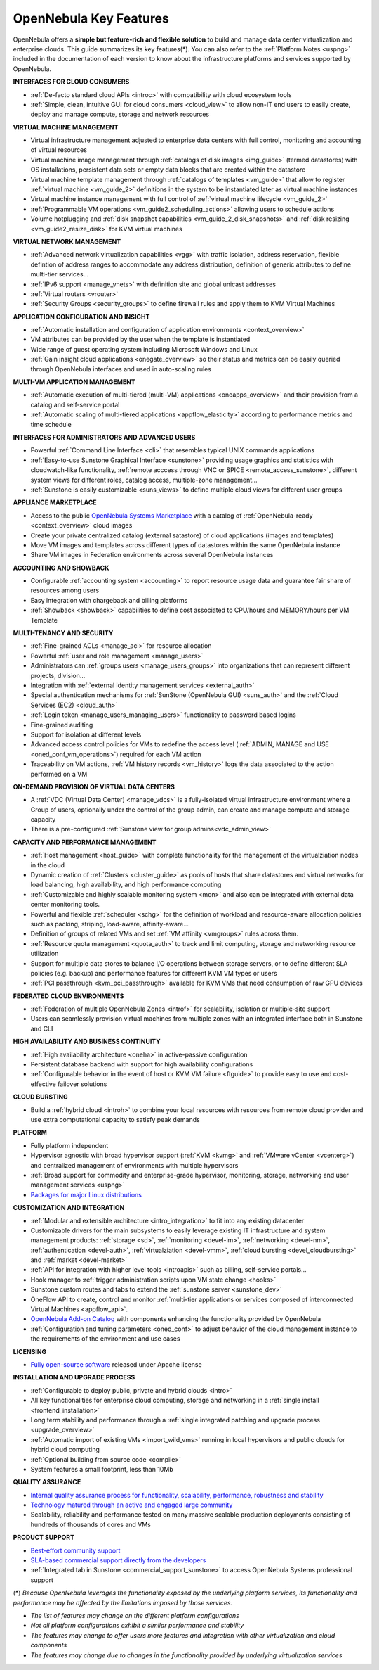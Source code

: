 .. _key_features:
.. _features:

================================================================================
OpenNebula Key Features
================================================================================

OpenNebula offers a **simple but feature-rich and flexible solution** to build and manage data center virtualization and enterprise clouds. This guide summarizes its key features(\*). You can also refer to the :ref:`Platform Notes <uspng>` included in the documentation of each version to know about the infrastructure platforms and services supported by OpenNebula.


**INTERFACES FOR CLOUD CONSUMERS**

- :ref:`De-facto standard cloud APIs <introc>` with compatibility with cloud ecosystem tools

- :ref:`Simple, clean, intuitive GUI for cloud consumers <cloud_view>` to allow non-IT end users to easily create, deploy and manage compute, storage and network resources


**VIRTUAL MACHINE MANAGEMENT**

- Virtual infrastructure management adjusted to enterprise data centers with full control, monitoring and accounting of virtual  resources

- Virtual machine image management through :ref:`catalogs of disk images <img_guide>` (termed datastores) with OS installations, persistent data sets or empty data blocks that are created within the datastore

-  Virtual machine template management through :ref:`catalogs of templates <vm_guide>` that allow to register :ref:`virtual machine <vm_guide_2>` definitions in the system to be instantiated later as virtual machine instances

-  Virtual machine instance management with full control of :ref:`virtual machine lifecycle <vm_guide_2>`

-  :ref:`Programmable VM operations <vm_guide2_scheduling_actions>` allowing users to schedule actions

-  Volume hotplugging and :ref:`disk snapshot capabilities <vm_guide_2_disk_snapshots>` and :ref:`disk resizing <vm_guide2_resize_disk>` for KVM virtual machines


**VIRTUAL NETWORK MANAGEMENT**

- :ref:`Advanced network virtualization capabilities <vgg>` with traffic isolation, address reservation, flexible defintion of address ranges to accommodate any address distribution, definition of generic attributes to define multi-tier services...

- :ref:`IPv6 support <manage_vnets>` with definition site and global unicast addresses

- :ref:`Virtual routers <vrouter>`

- :ref:`Security Groups <security_groups>` to define firewall rules and apply them to KVM Virtual Machines


**APPLICATION CONFIGURATION AND INSIGHT**

- :ref:`Automatic installation and configuration of application environments <context_overview>`

- VM attributes can be provided by the user when the template is instantiated

- Wide range of guest operating system including Microsoft Windows and Linux

- :ref:`Gain insight cloud applications <onegate_overview>` so their status and metrics can be easily queried through OpenNebula interfaces and used in auto-scaling rules


**MULTI-VM APPLICATION MANAGEMENT**

- :ref:`Automatic execution of multi-tiered (multi-VM) applications <oneapps_overview>` and their provision from a catalog and self-service portal

- :ref:`Automatic scaling of multi-tiered applications <appflow_elasticity>` according to performance metrics and time schedule


**INTERFACES FOR ADMINISTRATORS AND ADVANCED USERS**

- Powerful :ref:`Command Line Interface <cli>` that resembles typical UNIX commands applications

- :ref:`Easy-to-use Sunstone Graphical Interface <sunstone>` providing usage graphics and statistics with cloudwatch-like functionality, :ref:`remote acccess through VNC or SPICE <remote_access_sunstone>`, different system views for different roles, catalog access, multiple-zone management...

- :ref:`Sunstone is easily customizable <suns_views>` to define multiple cloud views for different user groups


**APPLIANCE MARKETPLACE**

- Access to the public `OpenNebula Systems Marketplace <http://marketplace.opennebula.systems>`__ with a catalog of :ref:`OpenNebula-ready <context_overview>` cloud images

- Create your private centralized catalog (external satastore) of cloud applications (images and templates) 

- Move VM images and templates across different types of datastores within the same OpenNebula instance  

- Share VM images in Federation environments across several OpenNebula instances


**ACCOUNTING AND SHOWBACK**

- Configurable :ref:`accounting system <accounting>` to report resource usage data and guarantee fair share of resources among users

- Easy integration with chargeback and billing platforms

- :ref:`Showback <showback>` capabilities to define cost associated to CPU/hours and MEMORY/hours per VM Template


**MULTI-TENANCY AND SECURITY**

- :ref:`Fine-grained ACLs <manage_acl>` for resource allocation

- Powerful :ref:`user and role management <manage_users>`

- Administrators can :ref:`groups users <manage_users_groups>` into organizations that can represent different projects, division...

- Integration with :ref:`external identity management services <external_auth>`

- Special authentication mechanisms for :ref:`SunStone (OpenNebula GUI) <suns_auth>` and the :ref:`Cloud Services (EC2) <cloud_auth>`

- :ref:`Login token <manage_users_managing_users>` functionality to password based logins

- Fine-grained auditing

- Support for isolation at different levels

- Advanced access control policies for VMs to redefine the access level (:ref:`ADMIN, MANAGE and USE <oned_conf_vm_operations>`) required for each VM action

- Traceability on VM actions, :ref:`VM history records <vm_history>` logs the data associated to the action performed on a VM


**ON-DEMAND PROVISION OF VIRTUAL DATA CENTERS**

- A :ref:`VDC (Virtual Data Center) <manage_vdcs>` is a fully-isolated virtual infrastructure environment where a Group of users, optionally under the control of the group admin, can create and manage compute and storage capacity

- There is a pre-configured :ref:`Sunstone view for group admins<vdc_admin_view>` 


**CAPACITY AND PERFORMANCE MANAGEMENT**

- :ref:`Host management <host_guide>` with complete functionality for the management of the virtualziation nodes in the cloud

- Dynamic creation of :ref:`Clusters <cluster_guide>` as pools of hosts that share datastores and virtual networks for load balancing, high availability, and high performance computing

- :ref:`Customizable and highly scalable monitoring system <mon>` and also can be integrated with external data center monitoring tools.

- Powerful and flexible :ref:`scheduler <schg>` for the definition of workload and resource-aware allocation policies such as packing, striping, load-aware, affinity-aware…  

- Definition of groups of related VMs and set :ref:`VM affinity <vmgroups>` rules across them.

- :ref:`Resource quota management <quota_auth>` to track and limit computing, storage and networking resource utilization

- Support for multiple data stores to balance I/O operations between storage servers, or to define different SLA policies (e.g. backup) and performance features for different KVM VM types or users

- :ref:`PCI passthrough <kvm_pci_passthrough>` available for KVM VMs that need consumption of raw GPU devices


**FEDERATED CLOUD ENVIRONMENTS**

- :ref:`Federation of multiple OpenNebula Zones <introf>` for scalability, isolation or multiple-site support

- Users can seamlessly provision virtual machines from multiple zones with an integrated interface both in Sunstone and CLI


**HIGH AVAILABILITY AND BUSINESS CONTINUITY**

- :ref:`High availability architecture <oneha>` in active-passive configuration

- Persistent database backend with support for high availability configurations

- :ref:`Configurable behavior in the event of host or KVM VM failure <ftguide>` to provide easy to use and cost-effective failover solutions


**CLOUD BURSTING**

- Build a :ref:`hybrid cloud <introh>` to combine your local resources with resources from remote cloud provider and use extra computational capacity to satisfy peak demands


**PLATFORM**

- Fully platform independent

- Hypervisor agnostic with broad hypervisor support (:ref:`KVM <kvmg>` and :ref:`VMware vCenter <vcenterg>`) and centralized management of environments with multiple hypervisors

- :ref:`Broad support for commodity and enterprise-grade hypervisor, monitoring, storage, networking and user management services <uspng>`

- `Packages for major Linux distributions <http://opennebula.org/software/>`__ 


**CUSTOMIZATION AND INTEGRATION**

- :ref:`Modular and extensible architecture <intro_integration>` to fit into any existing datacenter

- Customizable drivers for the main subsystems to easily leverage existing IT infrastructure and system management products: :ref:`storage <sd>`, :ref:`monitoring <devel-im>`, :ref:`networking <devel-nm>`, :ref:`authentication <devel-auth>`, :ref:`virtualziation <devel-vmm>`, :ref:`cloud bursting <devel_cloudbursting>` and :ref:`market <devel-market>`

- :ref:`API for integration with higher level tools <introapis>` such as billing, self-service portals…

- Hook manager to :ref:`trigger administration scripts upon VM state change <hooks>`

- Sunstone custom routes and tabs to extend the :ref:`sunstone server <sunstone_dev>`

- OneFlow API to create, control and monitor :ref:`multi-tier applications or services composed of interconnected Virtual Machines <appflow_api>`.

- `OpenNebula Add-on Catalog <http://opennebula.org/addons:addons>`_ with components enhancing the functionality provided by OpenNebula

- :ref:`Configuration and tuning parameters <oned_conf>` to adjust behavior of the cloud management instance to the requirements of the environment and use cases


**LICENSING**

- `Fully open-source software <https://github.com/OpenNebula/one>`__  released under Apache license


**INSTALLATION AND UPGRADE PROCESS**

-  :ref:`Configurable to deploy public, private and hybrid clouds <intro>`

- All key functionalities for enterprise cloud computing, storage and networking in a :ref:`single install <frontend_installation>`

- Long term stability and performance through a :ref:`single integrated patching and upgrade process <upgrade_overview>`

- :ref:`Automatic import of existing VMs <import_wild_vms>` running in local hypervisors and public clouds for hybrid cloud computing

- :ref:`Optional building from source code <compile>`

- System features a small footprint, less than 10Mb


**QUALITY ASSURANCE**

- `Internal quality assurance process for functionality, scalability, performance, robustness and stability <http://opennebula.org/software/testing/>`__ 

- `Technology matured through an active and engaged large community <http://opennebula.org/community/>`__ 

- Scalability, reliability and performance tested on many massive scalable production deployments consisting of hundreds of thousands of cores and VMs


**PRODUCT SUPPORT**

- `Best-effort community support <http://forum.opennebula.org>`__ 

- `SLA-based commercial support directly from the developers <http://opennebula.pro>`__

- :ref:`Integrated tab in Sunstone <commercial_support_sunstone>` to access OpenNebula Systems professional support

(\*) *Because OpenNebula leverages the functionality exposed by the underlying platform services, its functionality and performance may be affected by the limitations imposed by those services.*

-  *The list of features may change on the different platform configurations*
-  *Not all platform configurations exhibit a similar performance and stability*
-  *The features may change to offer users more features and integration with other virtualization and cloud components*
-  *The features may change due to changes in the functionality provided by underlying virtualization services*







